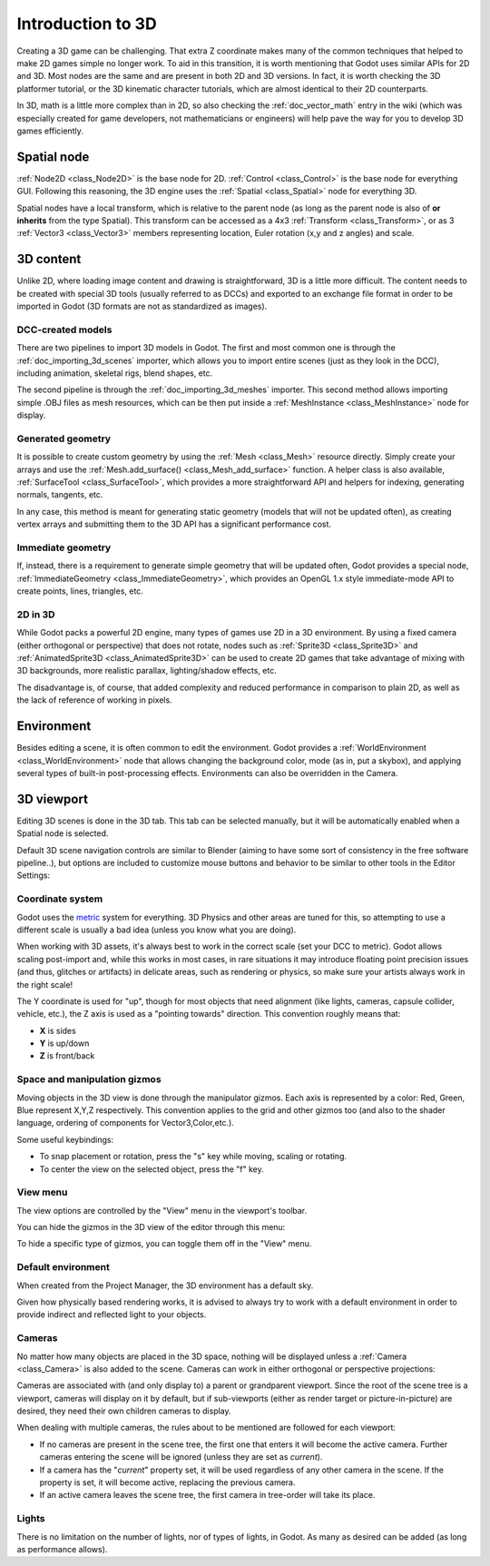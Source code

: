 .. _doc_introduction_to_3d:

Introduction to 3D
==================

Creating a 3D game can be challenging. That extra Z coordinate makes
many of the common techniques that helped to make 2D games simple no
longer work. To aid in this transition, it is worth mentioning that
Godot uses similar APIs for 2D and 3D. Most nodes are the same and
are present in both 2D and 3D versions. In fact, it is worth checking
the 3D platformer tutorial, or the 3D kinematic character tutorials,
which are almost identical to their 2D counterparts.

In 3D, math is a little more complex than in 2D, so also checking the
:ref:`doc_vector_math` entry in the wiki (which was especially created for game
developers, not mathematicians or engineers) will help pave the way for you
to develop 3D games efficiently.

Spatial node
~~~~~~~~~~~~

:ref:`Node2D <class_Node2D>` is the base node for 2D.
:ref:`Control <class_Control>` is the base node for everything GUI.
Following this reasoning, the 3D engine uses the :ref:`Spatial <class_Spatial>`
node for everything 3D.

.. image:: img/tuto_3d1.png

Spatial nodes have a local transform, which is relative to the parent
node (as long as the parent node is also of **or inherits** from the type
Spatial). This transform can be accessed as a 4x3
:ref:`Transform <class_Transform>`, or as 3 :ref:`Vector3 <class_Vector3>`
members representing location, Euler rotation (x,y and z angles) and
scale.

.. image:: img/tuto_3d2.png

3D content
~~~~~~~~~~

Unlike 2D, where loading image content and drawing is straightforward,
3D is a little more difficult. The content needs to be created with
special 3D tools (usually referred to as DCCs) and exported to an
exchange file format in order to be imported in Godot (3D formats are
not as standardized as images).

DCC-created models
------------------

There are two pipelines to import 3D models in Godot. The first and most
common one is through the :ref:`doc_importing_3d_scenes` importer, which allows you to import
entire scenes (just as they look in the DCC), including animation,
skeletal rigs, blend shapes, etc.

The second pipeline is through the :ref:`doc_importing_3d_meshes` importer. This
second method allows importing simple .OBJ files as mesh resources,
which can be then put inside a :ref:`MeshInstance <class_MeshInstance>`
node for display.

Generated geometry
------------------

It is possible to create custom geometry by using the
:ref:`Mesh <class_Mesh>` resource directly. Simply create your arrays
and use the :ref:`Mesh.add_surface() <class_Mesh_add_surface>`
function. A helper class is also available, :ref:`SurfaceTool <class_SurfaceTool>`,
which provides a more straightforward API and helpers for indexing,
generating normals, tangents, etc.

In any case, this method is meant for generating static geometry (models
that will not be updated often), as creating vertex arrays and
submitting them to the 3D API has a significant performance cost.

Immediate geometry
------------------

If, instead, there is a requirement to generate simple geometry that
will be updated often, Godot provides a special node,
:ref:`ImmediateGeometry <class_ImmediateGeometry>`,
which provides an OpenGL 1.x style immediate-mode API to create points,
lines, triangles, etc.

2D in 3D
--------

While Godot packs a powerful 2D engine, many types of games use 2D in a
3D environment. By using a fixed camera (either orthogonal or
perspective) that does not rotate, nodes such as
:ref:`Sprite3D <class_Sprite3D>` and
:ref:`AnimatedSprite3D <class_AnimatedSprite3D>`
can be used to create 2D games that take advantage of mixing with 3D
backgrounds, more realistic parallax, lighting/shadow effects, etc.

The disadvantage is, of course, that added complexity and reduced
performance in comparison to plain 2D, as well as the lack of reference
of working in pixels.

Environment
~~~~~~~~~~~

Besides editing a scene, it is often common to edit the environment.
Godot provides a :ref:`WorldEnvironment <class_WorldEnvironment>`
node that allows changing the background color, mode (as in, put a
skybox), and applying several types of built-in post-processing effects.
Environments can also be overridden in the Camera.

3D viewport
~~~~~~~~~~~

Editing 3D scenes is done in the 3D tab. This tab can be selected
manually, but it will be automatically enabled when a Spatial node is
selected.

.. image:: img/tuto_3d3.png

Default 3D scene navigation controls are similar to Blender (aiming to
have some sort of consistency in the free software pipeline..), but
options are included to customize mouse buttons and behavior to be
similar to other tools in the Editor Settings:

.. image:: img/tuto_3d4.png

Coordinate system
-----------------

Godot uses the `metric <https://en.wikipedia.org/wiki/Metric_system>`__
system for everything. 3D Physics and other areas are tuned for this, so
attempting to use a different scale is usually a bad idea (unless you
know what you are doing).

When working with 3D assets, it's always best to work in the correct
scale (set your DCC to metric). Godot allows scaling post-import and,
while this works in most cases, in rare situations it may introduce
floating point precision issues (and thus, glitches or artifacts) in
delicate areas, such as rendering or physics, so make sure your artists
always work in the right scale!

The Y coordinate is used for "up", though for most objects that need
alignment (like lights, cameras, capsule collider, vehicle, etc.), the Z
axis is used as a "pointing towards" direction. This convention roughly
means that:

-  **X** is sides
-  **Y** is up/down
-  **Z** is front/back

Space and manipulation gizmos
-----------------------------

Moving objects in the 3D view is done through the manipulator gizmos.
Each axis is represented by a color: Red, Green, Blue represent X,Y,Z
respectively. This convention applies to the grid and other gizmos too
(and also to the shader language, ordering of components for
Vector3,Color,etc.).

.. image:: img/tuto_3d5.png

Some useful keybindings:

-  To snap placement or rotation, press the "s" key while moving, scaling
   or rotating.
-  To center the view on the selected object, press the "f" key.

View menu
---------

The view options are controlled by the "View" menu in the viewport's toolbar.

.. image:: img/tuto_3d6.png

You can hide the gizmos in the 3D view of the editor through this menu:

.. image:: img/tuto_3d6_1.png

To hide a specific type of gizmos, you can toggle them off in the "View" menu.

.. image:: img/tuto_3d6_2.png

Default environment
-------------------

When created from the Project Manager, the 3D environment has a default sky.

.. image:: img/tuto_3d8.png

Given how physically based rendering works, it is advised to always try to
work with a default environment in order to provide indirect and reflected
light to your objects.

Cameras
-------

No matter how many objects are placed in the 3D space, nothing will be
displayed unless a :ref:`Camera <class_Camera>` is
also added to the scene. Cameras can work in either orthogonal or
perspective projections:

.. image:: img/tuto_3d10.png

Cameras are associated with (and only display to) a parent or grandparent
viewport. Since the root of the scene tree is a viewport, cameras will
display on it by default, but if sub-viewports (either as render target
or picture-in-picture) are desired, they need their own children cameras
to display.

.. image:: img/tuto_3d11.png

When dealing with multiple cameras, the rules about to be mentioned are followed for
each viewport:

-  If no cameras are present in the scene tree, the first one that
   enters it will become the active camera. Further cameras entering the
   scene will be ignored (unless they are set as *current*).
-  If a camera has the "*current*" property set, it will be used
   regardless of any other camera in the scene. If the property is set,
   it will become active, replacing the previous camera.
-  If an active camera leaves the scene tree, the first camera in
   tree-order will take its place.

Lights
------

There is no limitation on the number of lights, nor of types of lights, in
Godot. As many as desired can be added (as long as performance allows).
